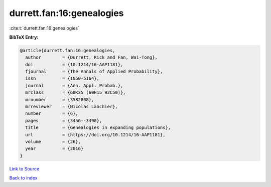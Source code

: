 durrett.fan:16:genealogies
==========================

:cite:t:`durrett.fan:16:genealogies`

**BibTeX Entry:**

.. code-block:: bibtex

   @article{durrett.fan:16:genealogies,
     author        = {Durrett, Rick and Fan, Wai-Tong},
     doi           = {10.1214/16-AAP1181},
     fjournal      = {The Annals of Applied Probability},
     issn          = {1050-5164},
     journal       = {Ann. Appl. Probab.},
     mrclass       = {60K35 (60H15 92C50)},
     mrnumber      = {3582808},
     mrreviewer    = {Nicolas Lanchier},
     number        = {6},
     pages         = {3456--3490},
     title         = {Genealogies in expanding populations},
     url           = {https://doi.org/10.1214/16-AAP1181},
     volume        = {26},
     year          = {2016}
   }

`Link to Source <https://doi.org/10.1214/16-AAP1181},>`_


`Back to index <../By-Cite-Keys.html>`_
